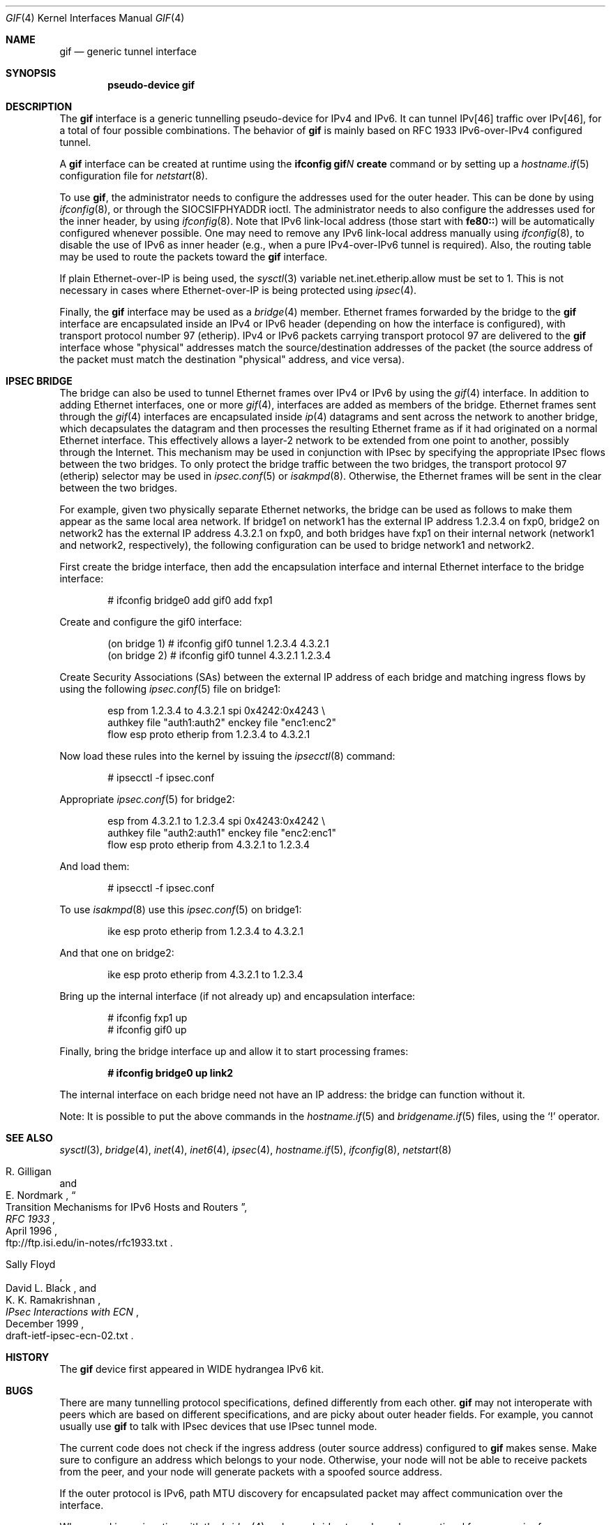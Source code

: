 .\"	$OpenBSD: gif.4,v 1.19 2009/11/22 22:01:55 deraadt Exp $
.\"	$KAME: gif.4,v 1.15 2000/04/19 09:39:42 itojun Exp $
.\"
.\" Copyright (C) 1995, 1996, 1997, and 1998 WIDE Project.
.\" All rights reserved.
.\"
.\" Redistribution and use in source and binary forms, with or without
.\" modification, are permitted provided that the following conditions
.\" are met:
.\" 1. Redistributions of source code must retain the above copyright
.\"    notice, this list of conditions and the following disclaimer.
.\" 2. Redistributions in binary form must reproduce the above copyright
.\"    notice, this list of conditions and the following disclaimer in the
.\"    documentation and/or other materials provided with the distribution.
.\" 3. Neither the name of the project nor the names of its contributors
.\"    may be used to endorse or promote products derived from this software
.\"    without specific prior written permission.
.\"
.\" THIS SOFTWARE IS PROVIDED BY THE PROJECT AND CONTRIBUTORS ``AS IS'' AND
.\" ANY EXPRESS OR IMPLIED WARRANTIES, INCLUDING, BUT NOT LIMITED TO, THE
.\" IMPLIED WARRANTIES OF MERCHANTABILITY AND FITNESS FOR A PARTICULAR PURPOSE
.\" ARE DISCLAIMED.  IN NO EVENT SHALL THE PROJECT OR CONTRIBUTORS BE LIABLE
.\" FOR ANY DIRECT, INDIRECT, INCIDENTAL, SPECIAL, EXEMPLARY, OR CONSEQUENTIAL
.\" DAMAGES (INCLUDING, BUT NOT LIMITED TO, PROCUREMENT OF SUBSTITUTE GOODS
.\" OR SERVICES; LOSS OF USE, DATA, OR PROFITS; OR BUSINESS INTERRUPTION)
.\" HOWEVER CAUSED AND ON ANY THEORY OF LIABILITY, WHETHER IN CONTRACT, STRICT
.\" LIABILITY, OR TORT (INCLUDING NEGLIGENCE OR OTHERWISE) ARISING IN ANY WAY
.\" OUT OF THE USE OF THIS SOFTWARE, EVEN IF ADVISED OF THE POSSIBILITY OF
.\" SUCH DAMAGE.
.\"
.Dd $Mdocdate: November 22 2009 $
.Dt GIF 4
.Os
.Sh NAME
.Nm gif
.Nd generic tunnel interface
.Sh SYNOPSIS
.Cd "pseudo-device gif"
.Sh DESCRIPTION
The
.Nm
interface is a generic tunnelling pseudo-device for IPv4 and IPv6.
It can tunnel IPv[46] traffic over IPv[46], for a total of four
possible combinations.
The behavior of
.Nm
is mainly based on RFC 1933 IPv6-over-IPv4 configured tunnel.
.Pp
A
.Nm
interface can be created at runtime using the
.Ic ifconfig gif Ns Ar N Ic create
command or by setting up a
.Xr hostname.if 5
configuration file for
.Xr netstart 8 .
.Pp
To use
.Nm gif ,
the administrator needs to configure the addresses used for the outer header.
This can be done by using
.Xr ifconfig 8 ,
or through the
.Dv SIOCSIFPHYADDR
ioctl.
The administrator needs to also configure the addresses used for the
inner header, by using
.Xr ifconfig 8 .
Note that IPv6 link-local address
.Pq those start with Li fe80::
will be automatically configured whenever possible.
One may need to remove any IPv6 link-local address manually using
.Xr ifconfig 8 ,
to disable the use of IPv6 as inner header
.Pq e.g., when a pure IPv4-over-IPv6 tunnel is required .
Also, the routing table may be used to route the packets toward the
.Nm
interface.
.Pp
If plain Ethernet-over-IP is being used,
the
.Xr sysctl 3
variable
.Dv net.inet.etherip.allow
must be set to 1.
This is not necessary in cases where Ethernet-over-IP is being
protected using
.Xr ipsec 4 .
.Pp
Finally, the
.Nm
interface may be used as a
.Xr bridge 4
member.
Ethernet frames forwarded by the bridge to the
.Nm
interface are encapsulated inside an IPv4 or IPv6 header (depending on
how the interface is configured), with transport protocol number 97
(etherip).
IPv4 or IPv6 packets carrying transport protocol 97 are delivered to
the
.Nm
interface whose "physical" addresses match the source/destination
addresses of the packet (the source address of the packet must match
the destination "physical" address, and vice versa).
.\"
.Sh IPSEC BRIDGE
The bridge can also be used to tunnel Ethernet frames over IPv4 or
IPv6 by using the
.Xr gif 4
interface.
In addition to adding Ethernet interfaces,
one or more
.Xr gif 4 ,
interfaces are added as members of the bridge.
Ethernet frames sent
through the
.Xr gif 4
interfaces are encapsulated inside
.Xr ip 4
datagrams and sent across the network to another bridge, which
decapsulates the datagram and then processes the resulting Ethernet
frame as if it had originated on a normal Ethernet interface.
This effectively allows a layer-2 network to be extended from one point to
another, possibly through the Internet.
This mechanism may be used in
conjunction with IPsec by specifying the appropriate IPsec flows
between the two bridges.
To only protect the bridge traffic between
the two bridges, the transport protocol 97 (etherip) selector may be
used in
.Xr ipsec.conf 5
or
.Xr isakmpd 8 .
Otherwise, the Ethernet frames will be sent in the clear between the
two bridges.
.Pp
For example, given two physically separate Ethernet networks, the bridge can
be used as follows to make them appear as the same local area network.
If bridge1 on network1 has the external IP address 1.2.3.4 on fxp0,
bridge2 on network2 has the external IP address 4.3.2.1 on fxp0, and
both bridges have fxp1 on their internal network (network1 and network2,
respectively), the following configuration can be used to bridge
network1 and network2.
.Pp
First create the bridge interface,
then add the encapsulation interface and internal Ethernet interface
to the bridge interface:
.Bd -literal -offset indent
# ifconfig bridge0 add gif0 add fxp1
.Ed
.Pp
Create and configure the gif0 interface:
.Bd -literal -offset indent
(on bridge 1) # ifconfig gif0 tunnel 1.2.3.4 4.3.2.1
(on bridge 2) # ifconfig gif0 tunnel 4.3.2.1 1.2.3.4
.Ed
.Pp
Create Security Associations (SAs) between the external IP address of each
bridge and matching ingress flows by using the following
.Xr ipsec.conf 5
file on bridge1:
.Bd -literal -offset indent
esp from 1.2.3.4 to 4.3.2.1 spi 0x4242:0x4243 \e
        authkey file "auth1:auth2" enckey file "enc1:enc2"
flow esp proto etherip from 1.2.3.4 to 4.3.2.1
.Ed
.Pp
Now load these rules into the kernel by issuing the
.Xr ipsecctl 8
command:
.Bd -literal -offset indent
        # ipsecctl -f ipsec.conf
.Ed
.Pp
Appropriate
.Xr ipsec.conf 5
for bridge2:
.Bd -literal -offset indent
esp from 4.3.2.1 to 1.2.3.4 spi 0x4243:0x4242 \e
        authkey file "auth2:auth1" enckey file "enc2:enc1"
flow esp proto etherip from 4.3.2.1 to 1.2.3.4
.Ed
.Pp
And load them:
.Bd -literal -offset indent
        # ipsecctl -f ipsec.conf
.Ed
.Pp
To use
.Xr isakmpd 8
use this
.Xr ipsec.conf 5
on bridge1:
.Bd -literal -offset indent
ike esp proto etherip from 1.2.3.4 to 4.3.2.1
.Ed
.Pp
And that one on bridge2:
.Bd -literal -offset indent
ike esp proto etherip from 4.3.2.1 to 1.2.3.4
.Ed
.Pp
Bring up the internal interface (if not already up) and encapsulation
interface:
.Bd -literal -offset indent
# ifconfig fxp1 up
# ifconfig gif0 up
.Ed
.Pp
Finally, bring the bridge interface up and allow it to start processing
frames:
.Pp
.Dl # ifconfig bridge0 up link2
.Pp
The internal interface on each bridge need not have an IP
address: the bridge can function without it.
.Pp
Note:  It is possible to put the above commands in the
.Xr hostname.if 5
and
.Xr bridgename.if 5
files, using the
.Sq !\&
operator.
.Sh SEE ALSO
.Xr sysctl 3 ,
.Xr bridge 4 ,
.Xr inet 4 ,
.Xr inet6 4 ,
.Xr ipsec 4 ,
.Xr hostname.if 5 ,
.Xr ifconfig 8 ,
.Xr netstart 8
.Rs
.%A R. Gilligan
.%A E. Nordmark
.%B RFC 1933
.%T Transition Mechanisms for IPv6 Hosts and Routers
.%D April 1996
.%O ftp://ftp.isi.edu/in-notes/rfc1933.txt
.Re
.Rs
.%A Sally Floyd
.%A David L. Black
.%A K. K. Ramakrishnan
.%T IPsec Interactions with ECN
.%D December 1999
.%O draft-ietf-ipsec-ecn-02.txt
.Re
.\"
.Sh HISTORY
The
.Nm
device first appeared in WIDE hydrangea IPv6 kit.
.\"
.Sh BUGS
There are many tunnelling protocol specifications,
defined differently from each other.
.Nm
may not interoperate with peers which are based on different specifications,
and are picky about outer header fields.
For example, you cannot usually use
.Nm
to talk with IPsec devices that use IPsec tunnel mode.
.Pp
The current code does not check if the ingress address
.Pq outer source address
configured to
.Nm
makes sense.
Make sure to configure an address which belongs to your node.
Otherwise, your node will not be able to receive packets from the peer,
and your node will generate packets with a spoofed source address.
.Pp
If the outer protocol is IPv6, path MTU discovery for encapsulated packet
may affect communication over the interface.
.Pp
When used in conjunction with the
.Xr bridge 4 ,
only one bridge tunnel may be operational for every pair of
source/destination addresses.
If more than one
.Nm
interface is configured with the same pair of outer addresses, the
one with the lowest index number will receive all traffic.
